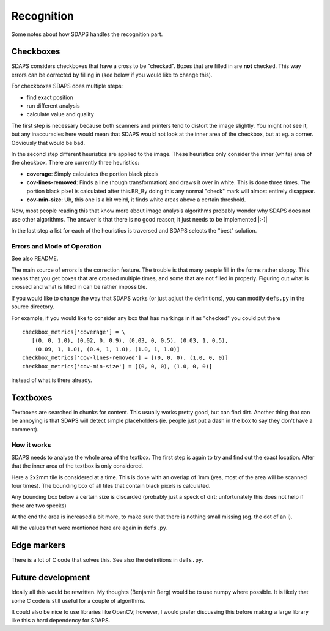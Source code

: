 Recognition
===========

Some notes about how SDAPS handles the recognition part.

Checkboxes
----------

SDAPS considers checkboxes that have a cross to be "checked". Boxes that are filled in are **not** checked. This way errors can be corrected by filling in (see below if you would like to change this).

For checkboxes SDAPS does multiple steps:

* find exact position

* run different analysis

* calculate value and quality

The first step is necessary because both scanners and printers tend to distort the image slightly. You might not see it, but any inaccuracies here would mean that SDAPS would not look at the inner area of the checkbox, but at eg. a corner. Obviously that would be bad.

In the second step different heuristics are applied to the image. These heuristics only consider the inner (white) area of the checkbox. There are currently three heuristics:

* **coverage**: Simply calculates the portion black pixels

* **cov-lines-removed**: Finds a line (hough transformation) and draws it over in white. This is done three times. The portion black pixel is calculated after this.BR_By doing this any normal "check" mark will almost entirely disappear.

* **cov-min-size**: Uh, this one is a bit weird, it finds white areas above a certain threshold.

Now, most people reading this that know more about image analysis algorithms probably wonder why SDAPS does not use other algorithms. The answer is that there is no good reason; it just needs to be implemented |:-)|

In the last step a list for each of the heuristics is traversed and SDAPS selects the "best" solution.

Errors and Mode of Operation
~~~~~~~~~~~~~~~~~~~~~~~~~~~~

See also README.

The main source of errors is the correction feature. The trouble is that many people fill in the forms rather sloppy. This means that you get boxes that are crossed multiple times, and some that are not filled in properly. Figuring out what is crossed and what is filled in can be rather impossible.

If you would like to change the way that SDAPS works (or just adjust the definitions), you can modify ``defs.py`` in the source directory.

For example, if you would like to consider any box that has markings in it as "checked" you could put there

::

    checkbox_metrics['coverage'] = \
       [(0, 0, 1.0), (0.02, 0, 0.9), (0.03, 0, 0.5), (0.03, 1, 0.5),
        (0.09, 1, 1.0), (0.4, 1, 1.0), (1.0, 1, 1.0)]
    checkbox_metrics['cov-lines-removed'] = [(0, 0, 0), (1.0, 0, 0)]
    checkbox_metrics['cov-min-size'] = [(0, 0, 0), (1.0, 0, 0)]

instead of what is there already.

Textboxes
---------

Textboxes are searched in chunks for content. This usually works pretty good, but can find dirt. Another thing that can be annoying is that SDAPS will detect simple placeholders (ie. people just put a dash in the box to say they don't have a comment).

How it works
~~~~~~~~~~~~

SDAPS needs to analyse the whole area of the textbox. The first step is again to try and find out the exact location. After that the inner area of the textbox is only considered.

Here a 2x2mm tile is considered at a time. This is done with an overlap of 1mm (yes, most of the area will be scanned four times). The bounding box of all tiles that contain black pixels is calculated.

Any bounding box below a certain size is discarded (probably just a speck of dirt; unfortunately this does not help if there are two specks)

At the end the area is increased a bit more, to make sure that there is nothing small missing (eg. the dot of an i).

All the values that were mentioned here are again in ``defs.py``.

Edge markers
------------

There is a lot of C code that solves this. See also the definitions in ``defs.py``.

Future development
------------------

Ideally all this would be rewritten. My thoughts (Benjamin Berg) would be to use numpy where possible. It is likely that some C code is still useful for a couple of algorithms.

It could also be nice to use libraries like OpenCV; however, I would prefer discussing this before making a large library like this a hard dependency for SDAPS.

